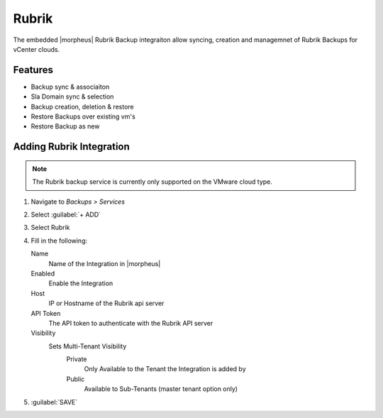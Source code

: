 Rubrik
-------

The embedded |morpheus| Rubrik Backup integraiton allow syncing, creation and managemnet of Rubrik Backups for vCenter clouds.

Features
^^^^^^^^

- Backup sync & associaiton
- Sla Domain sync & selection
- Backup creation, deletion & restore
- Restore Backups over existing vm's
- Restore Backup as new

Adding Rubrik Integration
^^^^^^^^^^^^^^^^^^^^^^^^^^^^^

.. NOTE:: The Rubrik backup service is currently only supported on the VMware cloud type.

#. Navigate to `Backups > Services`
#. Select :guilabel:`+ ADD`
#. Select Rubrik
#. Fill in the following:

   Name
      Name of the Integration in |morpheus|
   Enabled
      Enable the Integration
   Host
      IP or Hostname of the Rubrik api server
   API Token
      The API token to authenticate with the Rubrik API server
   Visibility
      Sets Multi-Tenant Visibility
        Private
          Only Available to the Tenant the Integration is added by
        Public
          Available to Sub-Tenants (master tenant option only)

#. :guilabel:`SAVE`
